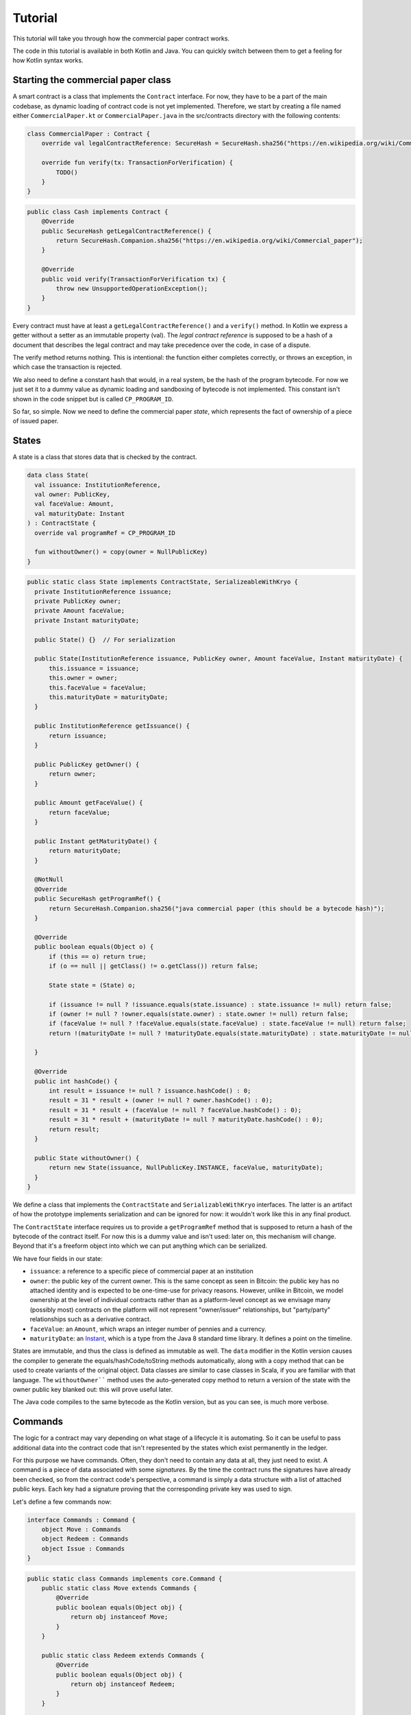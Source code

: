 .. highlight:: kotlin
.. raw:: html

   <script type="text/javascript" src="_static/jquery.js"></script>
   <script type="text/javascript" src="_static/codesets.js"></script>

Tutorial
========

This tutorial will take you through how the commercial paper contract works.

The code in this tutorial is available in both Kotlin and Java. You can quickly switch between them to get a feeling
for how Kotlin syntax works.

Starting the commercial paper class
-----------------------------------

A smart contract is a class that implements the ``Contract`` interface. For now, they have to be a part of the main
codebase, as dynamic loading of contract code is not yet implemented. Therefore, we start by creating a file named
either ``CommercialPaper.kt`` or ``CommercialPaper.java`` in the src/contracts directory with the following contents:

.. container:: codeset

   .. sourcecode:: kotlin

      class CommercialPaper : Contract {
          override val legalContractReference: SecureHash = SecureHash.sha256("https://en.wikipedia.org/wiki/Commercial_paper");

          override fun verify(tx: TransactionForVerification) {
              TODO()
          }
      }

   .. sourcecode:: java

      public class Cash implements Contract {
          @Override
          public SecureHash getLegalContractReference() {
              return SecureHash.Companion.sha256("https://en.wikipedia.org/wiki/Commercial_paper");
          }

          @Override
          public void verify(TransactionForVerification tx) {
              throw new UnsupportedOperationException();
          }
      }

Every contract must have at least a ``getLegalContractReference()`` and a ``verify()`` method. In Kotlin we express
a getter without a setter as an immutable property (val). The *legal contract reference* is supposed to be a hash
of a document that describes the legal contract and may take precedence over the code, in case of a dispute.

The verify method returns nothing. This is intentional: the function either completes correctly, or throws an exception,
in which case the transaction is rejected.

We also need to define a constant hash that would, in a real system, be the hash of the program bytecode. For now
we just set it to a dummy value as dynamic loading and sandboxing of bytecode is not implemented. This constant
isn't shown in the code snippet but is called ``CP_PROGRAM_ID``.

So far, so simple. Now we need to define the commercial paper *state*, which represents the fact of ownership of a
piece of issued paper.

States
------

A state is a class that stores data that is checked by the contract.

.. container:: codeset

   .. sourcecode:: kotlin

      data class State(
        val issuance: InstitutionReference,
        val owner: PublicKey,
        val faceValue: Amount,
        val maturityDate: Instant
      ) : ContractState {
        override val programRef = CP_PROGRAM_ID

        fun withoutOwner() = copy(owner = NullPublicKey)
      }

   .. sourcecode:: java

      public static class State implements ContractState, SerializeableWithKryo {
        private InstitutionReference issuance;
        private PublicKey owner;
        private Amount faceValue;
        private Instant maturityDate;

        public State() {}  // For serialization

        public State(InstitutionReference issuance, PublicKey owner, Amount faceValue, Instant maturityDate) {
            this.issuance = issuance;
            this.owner = owner;
            this.faceValue = faceValue;
            this.maturityDate = maturityDate;
        }

        public InstitutionReference getIssuance() {
            return issuance;
        }

        public PublicKey getOwner() {
            return owner;
        }

        public Amount getFaceValue() {
            return faceValue;
        }

        public Instant getMaturityDate() {
            return maturityDate;
        }

        @NotNull
        @Override
        public SecureHash getProgramRef() {
            return SecureHash.Companion.sha256("java commercial paper (this should be a bytecode hash)");
        }

        @Override
        public boolean equals(Object o) {
            if (this == o) return true;
            if (o == null || getClass() != o.getClass()) return false;

            State state = (State) o;

            if (issuance != null ? !issuance.equals(state.issuance) : state.issuance != null) return false;
            if (owner != null ? !owner.equals(state.owner) : state.owner != null) return false;
            if (faceValue != null ? !faceValue.equals(state.faceValue) : state.faceValue != null) return false;
            return !(maturityDate != null ? !maturityDate.equals(state.maturityDate) : state.maturityDate != null);

        }

        @Override
        public int hashCode() {
            int result = issuance != null ? issuance.hashCode() : 0;
            result = 31 * result + (owner != null ? owner.hashCode() : 0);
            result = 31 * result + (faceValue != null ? faceValue.hashCode() : 0);
            result = 31 * result + (maturityDate != null ? maturityDate.hashCode() : 0);
            return result;
        }

        public State withoutOwner() {
            return new State(issuance, NullPublicKey.INSTANCE, faceValue, maturityDate);
        }
      }

We define a class that implements the ``ContractState`` and ``SerializableWithKryo`` interfaces. The
latter is an artifact of how the prototype implements serialization and can be ignored for now: it wouldn't work
like this in any final product.

The ``ContractState`` interface requires us to provide a ``getProgramRef`` method that is supposed to return a hash of
the bytecode of the contract itself. For now this is a dummy value and isn't used: later on, this mechanism will change.
Beyond that it's a freeform object into which we can put anything which can be serialized.

We have four fields in our state:

* ``issuance``: a reference to a specific piece of commercial paper at an institution
* ``owner``: the public key of the current owner. This is the same concept as seen in Bitcoin: the public key has no
  attached identity and is expected to be one-time-use for privacy reasons. However, unlike in Bitcoin, we model
  ownership at the level of individual contracts rather than as a platform-level concept as we envisage many
  (possibly most) contracts on the platform will not represent "owner/issuer" relationships, but "party/party"
  relationships such as a derivative contract.
* ``faceValue``: an ``Amount``, which wraps an integer number of pennies and a currency.
* ``maturityDate``: an `Instant <https://docs.oracle.com/javase/8/docs/api/java/time/Instant.html>`_, which is a type
  from the Java 8 standard time library. It defines a point on the timeline.

States are immutable, and thus the class is defined as immutable as well. The ``data`` modifier in the Kotlin version
causes the compiler to generate the equals/hashCode/toString methods automatically, along with a copy method that can
be used to create variants of the original object. Data classes are similar to case classes in Scala, if you are
familiar with that language. The ``withoutOwner```` method uses the auto-generated copy method to return a version of
the state with the owner public key blanked out: this will prove useful later.

The Java code compiles to the same bytecode as the Kotlin version, but as you can see, is much more verbose.

Commands
--------

The logic for a contract may vary depending on what stage of a lifecycle it is automating. So it can be useful to
pass additional data into the contract code that isn't represented by the states which exist permanently in the ledger.

For this purpose we have commands. Often, they don't need to contain any data at all, they just need to exist. A command
is a piece of data associated with some *signatures*. By the time the contract runs the signatures have already been
checked, so from the contract code's perspective, a command is simply a data structure with a list of attached
public keys. Each key had a signature proving that the corresponding private key was used to sign.

Let's define a few commands now:

.. container:: codeset

   .. sourcecode:: kotlin

      interface Commands : Command {
          object Move : Commands
          object Redeem : Commands
          object Issue : Commands
      }


   .. sourcecode:: java

      public static class Commands implements core.Command {
          public static class Move extends Commands {
              @Override
              public boolean equals(Object obj) {
                  return obj instanceof Move;
              }
          }

          public static class Redeem extends Commands {
              @Override
              public boolean equals(Object obj) {
                  return obj instanceof Redeem;
              }
          }

          public static class Issue extends Commands {
              @Override
              public boolean equals(Object obj) {
                  return obj instanceof Redeem;
              }
          }
      }

The ``object`` keyword in Kotlin just defines a singleton object. As the commands don't need any additional data in our
case, they can be empty and we just use their type as the important information. Java has no syntax for declaring
singletons, so we just define a class that considers any other instance to be equal and that's good enough.

The verify function
-------------------

The heart of a smart contract is the code that verifies a set of state transitions (a *transaction*). The function is
simple: it's given a class representing the transaction, and if the function returns then the transaction is considered
acceptable. If it throws an exception, the transaction is rejected.

Each transaction can have multiple input and output states of different types. The set of contracts to run is decided
by taking the code references inside each state. Each contract is run only once. As an example, a contract that includes
2 cash states and 1 commercial paper state as input, and has as output 1 cash state and 1 commercial paper state, will
run two contracts one time each: Cash and CommercialPaper.

.. container:: codeset

   .. sourcecode:: kotlin

      override fun verify(tx: TransactionForVerification) {
          // Group by everything except owner: any modification to the CP at all is considered changing it fundamentally.
          val groups = tx.groupStates<State>() { it.withoutOwner() }
          val command = tx.commands.requireSingleCommand<CommercialPaper.Commands>()

   .. sourcecode:: java

      @Override
      public void verify(@NotNull TransactionForVerification tx) {
          List<InOutGroup<State>> groups = tx.groupStates(State.class, State::withoutOwner);
          AuthenticatedObject<Command> cmd = requireSingleCommand(tx.getCommands(), Commands.class);

We start by using the ``groupStates`` method, which takes a type and a function (in functional programming a function
that takes another function as an argument is called a *higher order function*). State grouping is a way of handling
*fungibility* in a contract, which is explained next. The second line does what the code suggests: it searches for
a command object that inherits from the ``CommercialPaper.Commands`` supertype, and either returns it, or throws an
exception if there's zero or more than one such command.

Understanding fungibility
-------------------------

We say states are *fungible* if they are treated identically to each other by the recipient, despite the fact that they
aren't quite identical. Dollar bills are fungible because even though one may be worn/a bit dirty and another may
be crisp and new, they are still both worth exactly $1. Likewise, ten $1 bills are almost exactly equivalent to
one $10 bill. On the other hand, $10 and £10 are not fungible: if you tried to pay for something that cost £20 with
$10+£10 notes your trade would not be accepted.

So whilst our ledger could represent every monetary amount with a collection of states worth one penny, this would become
extremely unwieldy. It's better to allow states to represent varying amounts and then define rules for merging them
and splitting them. Similarly, we could also have considered modelling cash as a single contract that records the
ownership of all holders of a given currency from a given issuer. Whilst this is possible, and is effectively how
some other platforms work, this prototype favours a design that doesn't necessarily require state to be shared between
multiple actors if they don't have a direct relationship with each other (as would implicitly be required if we had a
single state representing multiple people's ownership). Keeping the states separated also has scalability benefits, as
different parts of the global transaction graph can be updated in parallel.

To make all this easier the contract API provides a notion of groups. A group is a set of input states and output states
that should be checked for validity independently. It solves the following problem: because every contract sees every
input and output state in a transaction, it would easy to accidentally write a contract that disallows useful
combinations of states. For example, our cash contract might end up lazily assuming there's only one currency involved
in a transaction, whereas in reality we would like the ability to model a currency trade in which two parties contribute
inputs of different currencies, and both parties get outputs of the opposite currency.

Consider the following simplified currency trade transaction:

* **Input**:  $12,000 owned by Alice   (A)
* **Input**:   $3,000 owned by Alice   (A)
* **Input**:  £10,000 owned by Bob     (B)
* **Output**: £10,000 owned by Alice   (B)
* **Output**: $15,000 owned by Bob     (A)

In this transaction Alice and Bob are trading $15,000 for £10,000. Alice has her money in the form of two different
inputs e.g. because she received the dollars in two payments. The input and output amounts do balance correctly, but
the cash smart contract must consider the pounds and the dollars separately because they are not fungible: they cannot
be merged together. So we have two groups: A and B.

The ``TransactionForVerification.groupStates`` method handles this logic for us: firstly, it selects only states of the
given type (as the transaction may include other types of state, such as states representing bond ownership, or a
multi-sig state) and then it takes a function that maps a state to a grouping key. All states that share the same key are
grouped together. In the case of the cash example above, the grouping key would be the currency.

In our commercial paper contract, we don't want CP to be fungible: merging and splitting is (in our example) not allowed.
So we just use a copy of the state minus the owner field as the grouping key. As a result, a single transaction can
trade many different pieces of commercial paper in a single atomic step.

A group may have zero inputs or zero outputs: this can occur when issuing assets onto the ledger, or removing them.

Checking the requirements
-------------------------

After extracting the command and the groups, we then iterate over each group and verify it meets the required business
logic.

.. container:: codeset

   .. sourcecode:: kotlin

      val time = tx.time
      for (group in groups) {
          when (command.value) {
              is Commands.Move -> {
                  val input = group.inputs.single()
                  requireThat {
                      "the transaction is signed by the owner of the CP" by (command.signers.contains(input.owner))
                      "the state is propagated" by (group.outputs.size == 1)
                  }
              }

              is Commands.Redeem -> {
                  val input = group.inputs.single()
                  val received = tx.outStates.sumCashBy(input.owner)
                  if (time == null) throw IllegalArgumentException("Redemption transactions must be timestamped")
                  requireThat {
                      "the paper must have matured" by (time > input.maturityDate)
                      "the received amount equals the face value" by (received == input.faceValue)
                      "the paper must be destroyed" by group.outputs.isEmpty()
                      "the transaction is signed by the owner of the CP" by (command.signers.contains(input.owner))
                  }
              }

              is Commands.Issue -> {
                  val output = group.outputs.single()
                  if (time == null) throw IllegalArgumentException("Issuance transactions must be timestamped")
                  requireThat {
                      // Don't allow people to issue commercial paper under other entities identities.
                      "the issuance is signed by the claimed issuer of the paper" by
                              (command.signers.contains(output.issuance.institution.owningKey))
                      "the face value is not zero" by (output.faceValue.pennies > 0)
                      "the maturity date is not in the past" by (time < output.maturityDate )
                      // Don't allow an existing CP state to be replaced by this issuance.
                      "there is no input state" by group.inputs.isEmpty()
                  }
              }

              // TODO: Think about how to evolve contracts over time with new commands.
              else -> throw IllegalArgumentException("Unrecognised command")
          }
      }

   .. sourcecode:: java

      Instant time = tx.getTime();   // Can be null/missing.
      for (InOutGroup<State> group : groups) {
          List<State> inputs = group.getInputs();
          List<State> outputs = group.getOutputs();

          // For now do not allow multiple pieces of CP to trade in a single transaction. Study this more!
          State input = single(filterIsInstance(inputs, State.class));

          if (!cmd.getSigners().contains(input.getOwner()))
              throw new IllegalStateException("Failed requirement: the transaction is signed by the owner of the CP");

          if (cmd.getValue() instanceof JavaCommercialPaper.Commands.Move) {
              // Check the output CP state is the same as the input state, ignoring the owner field.
              State output = single(outputs);

              if (!output.getFaceValue().equals(input.getFaceValue()) ||
                      !output.getIssuance().equals(input.getIssuance()) ||
                      !output.getMaturityDate().equals(input.getMaturityDate()))
                  throw new IllegalStateException("Failed requirement: the output state is the same as the input state except for owner");
          } else if (cmd.getValue() instanceof JavaCommercialPaper.Commands.Redeem) {
              Amount received = CashKt.sumCashOrNull(inputs);
              if (time == null)
                  throw new IllegalArgumentException("Redemption transactions must be timestamped");
              if (received == null)
                  throw new IllegalStateException("Failed requirement: no cash being redeemed");
              if (input.getMaturityDate().isAfter(time))
                  throw new IllegalStateException("Failed requirement: the paper must have matured");
              if (!input.getFaceValue().equals(received))
                  throw new IllegalStateException("Failed requirement: the received amount equals the face value");
              if (!outputs.isEmpty())
                  throw new IllegalStateException("Failed requirement: the paper must be destroyed");
          } else if (cmd.getValue() instanceof JavaCommercialPaper.Commands.Issue) {
              // .. etc .. (see Kotlin for full definition)
          }
      }

This loop is the core logic of the contract.

The first line simply gets the timestamp out of the transaction. Timestamping of transactions is optional, so a time
may be missing here. We check for it being null later.

.. note:: In the Kotlin version, as long as we write a comparison with the transaction time first, the compiler will
   verify we didn't forget to check if it's missing. Unfortunately due to the need for smooth Java interop, this
   check won't happen if we write e.g. ``someDate > time``, it has to be ``time < someDate``. So it's good practice to
   always write the transaction timestamp first.

The first line (first three lines in Java) impose a requirement that there be a single piece of commercial paper in
this group. We do not allow multiple units of CP to be split or merged even if they are owned by the same owner. The
``single()`` method is a static *extension method* defined by the Kotlin standard library: given a list, it throws an
exception if the list size is not 1, otherwise it returns the single item in that list. In Java, this appears as a
regular static method of the type familiar from many FooUtils type singleton classes. In Kotlin, it appears as a
method that can be called on any JDK list. The syntax is slightly different but behind the scenes, the code compiles
to the same bytecodes.

Next, we check that the transaction was signed by the public key that's marked as the current owner of the commercial
paper. Because the platform has already verified all the digital signatures before the contract begins execution,
all we have to do is verify that the owner's public key was one of the keys that signed the transaction. The Java code
is straightforward. The Kotlin version looks a little odd: we have a *requireThat* construct that looks like it's
built into the language. In fact *requireThat* is an ordinary function provided by the platform's contract API. Kotlin
supports the creation of *domain specific languages* through the intersection of several features of the language, and
we use it here to support the natural listing of requirements. To see what it compiles down to, look at the Java version.
Each ``"string" by (expression)`` statement inside a ``requireThat`` turns into an assertion that the given expression is
true, with an exception being thrown that contains the string if not. It's just another way to write out a regular
assertion, but with the English-language requirement being put front and center.

Next, we take one of two paths, depending on what the type of the command object is.

If the command is a ``Move`` command, then we simply verify that the output state is actually present: a move is not
allowed to delete the CP from the ledger. The grouping logic already ensured that the details are identical and haven't
been changed, save for the public key of the owner.

If the command is a ``Redeem`` command, then the requirements are more complex:

1. We want to see that the face value of the CP is being moved as a cash claim against some institution, that is, the
   issuer of the CP is really paying back the face value.
2. The transaction must be happening after the maturity date.
3. The commercial paper must *not* be propagated by this transaction: it must be deleted, by the group having no
   output state. This prevents the same CP being considered redeemable multiple times.

To calculate how much cash is moving, we use the ``sumCashOrNull`` utility method. Again, this is an extension method,
so in Kotlin code it appears as if it was a method on the ``List<Cash.State>`` type even though JDK provides no such
method. In Java we see its true nature: it is actually a static method named ``CashKt.sumCashOrNull``. This method simply
returns an ``Amount`` object containing the sum of all the cash states in the transaction output, or null if there were
no such states *or* if there were different currencies represented in the outputs! So we can see that this contract
imposes a limitation on the structure of a redemption transaction: you are not allowed to move currencies in the same
transaction that the CP does not involve. This limitation could be addressed with better APIs, if it were to be a
real limitation.

Finally, we support an ``Issue`` command, to create new instances of commercial paper on the ledger. It likewise
enforces various invariants upon the issuance.

This contract is extremely simple and does not implement all the business logic a real commercial paper lifecycle
management program would. For instance, there is no logic requiring a signature from the issuer for redemption:
it is assumed that any transfer of money that takes place at the same time as redemption is good enough. Perhaps
that is something that should be tightened. Likewise, there is no logic handling what happens if the issuer has gone
bankrupt, if there is a dispute, and so on.

As the prototype evolves, these requirements will be explored and this tutorial updated to reflect improvements in the
contracts API.

How to test your contract
-------------------------

Of course, it is essential to unit test your new nugget of business logic to ensure that it behaves as you expect.
Although you can write traditional unit tests in Java, the platform also provides a *domain specific language*
(DSL) for writing contract unit tests that automates many of the common patterns. This DSL builds on top of JUnit yet
is a Kotlin DSL, and therefore this section will not show Java equivalent code (for Java unit tests you would not
benefit from the DSL and would write them by hand).

We start by defining a new test class, with a basic CP state:

.. container:: codeset

   .. sourcecode:: kotlin

      class CommercialPaperTests {
          val PAPER_1 = CommercialPaper.State(
                  issuance = InstitutionReference(MEGA_CORP, OpaqueBytes.of(123)),
                  owner = MEGA_CORP_KEY,
                  faceValue = 1000.DOLLARS,
                  maturityDate = TEST_TX_TIME + 7.days
          )

          @Test
          fun key_mismatch_at_issue() {
              transactionGroup {
                  transaction {
                      output { PAPER_1 }
                      arg(DUMMY_PUBKEY_1) { CommercialPaper.Commands.Issue() }
                  }

                  expectFailureOfTx(1, "signed by the claimed issuer")
              }
          }
      }

We start by defining a commercial paper state. It will be owned by a pre-defined unit test institution, affectionately
called ``MEGA_CORP`` (this constant, along with many others, is defined in ``TestUtils.kt``). Due to Kotin's extensive
type inference, many types are not written out explicitly in this code and it has the feel of a scripting language.
But the types are there, and you can ask IntelliJ to reveal them by pressing Alt-Enter on a "val" or "var" and selecting
"Specify type explicitly".

There are a few things that are unusual here:

* We can specify quantities of money by writing 1000.DOLLARS or 1000.POUNDS
* We can specify quantities of time by writing 7.days
* We can add quantities of time to the TEST_TX_TIME constant, which merely defines an arbitrary java.time.Instant

If you examine the code in the actual repository, you will also notice that it makes use of method names with spaces
in them by surrounding the name with backticks, rather than using underscores. We don't show this here as it breaks the
doc website's syntax highlighting engine.

The ``1000.DOLLARS`` construct is quite simple: Kotlin allows you to define extension functions on primitive types like
Int or Double. So by writing 7.days, for instance, the compiler will emit a call to a static method that takes an int
and returns a ``java.time.Duration``.

As this is JUnit, we must remember to annotate each test method with @Test. Let's examine the contents of the first test.
We are trying to check that it's not possible for just anyone to issue commercial paper in MegaCorp's name. That would
be bad!

The ``transactionGroup`` function works the same way as the ``requireThat`` construct above. It is an example of what
Kotlin calls a type safe builder, which you can read about in `the documentation for builders <https://kotlinlang.org/docs/reference/type-safe-builders.html>`_.
The code block that follows it is run in the scope of a freshly created ``TransactionGroupForTest`` object, which assists
you with building little transaction graphs and verifying them as a whole. Here, our "group" only actually has a
single transaction in it, with a single output, no inputs, and an Issue command signed by ``DUMMY_PUBKEY_1`` which is just
an arbitrary public key. As the paper claims to be issued by ``MEGA_CORP``, this doesn't match and should cause a
failure. The ``expectFailureOfTx`` method takes a 1-based index (in this case we expect the first transaction to fail)
and a string that should appear in the exception message. Then it runs the ``TransactionGroup.verify()`` method to
invoke all the involved contracts.

It's worth bearing in mind that even though this code may look like a totally different language to normal Kotlin or
Java, it's actually not, and so you can embed arbitrary code anywhere inside any of these blocks.

Let's set up a full trade and ensure it works:

.. container:: codeset

   .. sourcecode:: kotlin

      // Generate a trade lifecycle with various parameters.
      private fun trade(redemptionTime: Instant = TEST_TX_TIME + 8.days,
                        aliceGetsBack: Amount = 1000.DOLLARS,
                        destroyPaperAtRedemption: Boolean = true): TransactionGroupForTest {
        val someProfits = 1200.DOLLARS
        return transactionGroup {
            roots {
                transaction(900.DOLLARS.CASH owned_by ALICE label "alice's $900")
                transaction(someProfits.CASH owned_by MEGA_CORP_KEY label "some profits")
            }

            // Some CP is issued onto the ledger by MegaCorp.
            transaction {
                output("paper") { PAPER_1 }
                arg(MEGA_CORP_KEY) { CommercialPaper.Commands.Issue() }
            }

            // The CP is sold to alice for her $900, $100 less than the face value. At 10% interest after only 7 days,
            // that sounds a bit too good to be true!
            transaction {
                input("paper")
                input("alice's $900")
                output { 900.DOLLARS.CASH owned_by MEGA_CORP_KEY }
                output("alice's paper") { PAPER_1 owned_by ALICE }
                arg(ALICE) { Cash.Commands.Move }
                arg(MEGA_CORP_KEY) { CommercialPaper.Commands.Move }
            }

            // Time passes, and Alice redeem's her CP for $1000, netting a $100 profit. MegaCorp has received $1200
            // as a single payment from somewhere and uses it to pay Alice off, keeping the remaining $200 as change.
            transaction(time = redemptionTime) {
                input("alice's paper")
                input("some profits")

                output { aliceGetsBack.CASH owned_by ALICE }
                output { (someProfits - aliceGetsBack).CASH owned_by MEGA_CORP_KEY }
                if (!destroyPaperAtRedemption)
                    output { PAPER_1 owned_by ALICE }

                arg(MEGA_CORP_KEY) { Cash.Commands.Move }
                arg(ALICE) { CommercialPaper.Commands.Redeem }
            }
        }
    }

In this example we see some new features of the DSL:

* The ``roots`` construct. Sometimes you don't want to write transactions that laboriously issue everything you need
  in a formally correct way. Inside ``roots`` you can create a bunch of states without any contract checking what you're
  doing. As states may not exist outside of transactions, each line inside defines a fake/invalid transaction with the
  given output states, which may be *labelled* with a short string. Those labels can be used later to join transactions
  together.
* The ``.CASH`` suffix. This is a part of the unit test DSL specific to the cash contract. It takes a monetary amount
  like 1000.DOLLARS and then wraps it in a cash ledger state, with some fake data.
* The owned_by `infix function <https://kotlinlang.org/docs/reference/functions.html#infix-notation>`_. This is just
  a normal function that we're allowed to write in a slightly different way, which returns a copy of the cash state
  with the owner field altered to be the given public key. ``ALICE`` is a constant defined by the test utilities that
  is, like ``DUMMY_PUBKEY_1``, just an arbitrary keypair.
* We are now defining several transactions that chain together. We can optionally label any output we create. Obviously
  then, the ``input`` method requires us to give the label of some other output that it connects to.
* The ``transaction`` function can also be given a time, to override the default timestamp on a transaction.

The ``trade`` function is not itself a unit test. Instead it builds up a trade/transaction group, with some slight
differences depending on the parameters provided (Kotlin allows parameters to have default valus). Then it returns
it, unexecuted.

We use it like this:

.. container:: codeset

   .. sourcecode:: kotlin

      @Test
      fun ok() {
          trade().verify()
      }

      @Test
      fun not_matured_at_redemption() {
          trade(redemptionTime = TEST_TX_TIME + 2.days).expectFailureOfTx(3, "must have matured")
      }

That's pretty simple: we just call ``verify`` in order to check all the transactions in the group. If any are invalid,
an exception will be thrown indicating which transaction failed and why. In the second case, we call ``expectFailureOfTx``
again to ensure the third transaction fails with a message that contains "must have matured" (it doesn't have to be
the exact message).


Adding a crafting API to your contract
--------------------------------------

TODO: Write this after the CP contract has had a crafting API actually added.


Non-asset-oriented based smart contracts
----------------------------------------

It is important to distinguish between the idea of a legal contract vs a code contract. In this document we use the
term *contract* as a shorthand for code contract: a small module of widely shared, simultaneously executed business
logic that uses standardised APIs and runs in a sandbox.

Although this tutorial covers how to implement an owned asset, there is no requirement that states and code contracts
*must* be concerned with ownership of an asset. It is better to think of states as representing useful facts about the
world, and (code) contracts as imposing logical relations on how facts combine to produce new facts.

For example, in the case that the transfer of an asset cannot be performed entirely on-ledger, one possible usage of
the model is to implement a delivery-vs-payment lifecycle in which there is a state representing an intention to trade,
another state representing an in-progress delivery, and a final state in which the delivery is marked as complete and
payment is being awaited.

As another example, consider multi-signature transactions, a feature which is commonly used in Bitcoin to implement
various kinds of useful protocols. This technique allows you to lock an asset to ownership of a group, in which a
threshold of signers (e.g. 3 out of 4) must all sign simultaneously to enable the asset to move. It is initially
tempting to simply add this as another feature to each existing contract which someone might want to treat in this way.
But that could lead to unnecessary duplication of work.

A better approach is to model the fact of joint ownership as a new contract with its own state. In this approach, to
lock up your commercial paper under multi-signature ownership you would make a transaction that looks like this:

* **Input**: the CP state
* **Output**: a multi-sig state that contains the list of keys and the signing threshold desired (e.g. 3 of 4). The state has a hash of H.
* **Output**: the same CP state, with a marker that says a state with hash H must exist in any transaction that spends it.

The CP contract then needs to be extended only to verify that a state with the required hash is present as an input.
The logic that implements measurement of the threshold, different signing combinations that may be allowed etc can then
be implemented once in a separate contract, with the controlling data being held in the named state.

Future versions of the prototype will explore these concepts in more depth.